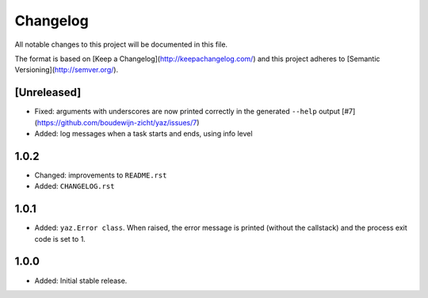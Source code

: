 =========
Changelog
=========

All notable changes to this project will be documented in this file.

The format is based on [Keep a Changelog](http://keepachangelog.com/)
and this project adheres to [Semantic Versioning](http://semver.org/).

[Unreleased]
------------

- Fixed: arguments with underscores are now printed correctly in the generated
  ``--help`` output [#7](https://github.com/boudewijn-zicht/yaz/issues/7)
- Added: log messages when a task starts and ends, using info level

1.0.2
-----

- Changed: improvements to ``README.rst``
- Added: ``CHANGELOG.rst``

1.0.1
-----

- Added: ``yaz.Error class``.  When raised, the error message is
  printed (without the callstack) and the process exit code
  is set to 1.

1.0.0
-----

- Added: Initial stable release.

